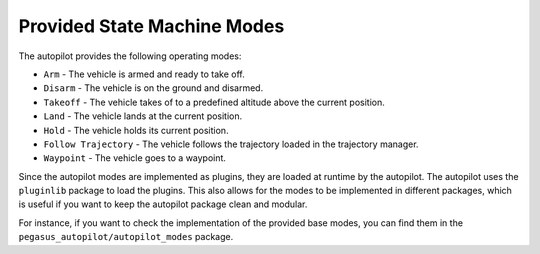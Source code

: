 Provided State Machine Modes
============================

The autopilot provides the following operating modes:

* ``Arm`` - The vehicle is armed and ready to take off.
* ``Disarm`` - The vehicle is on the ground and disarmed.
* ``Takeoff`` - The vehicle takes of to a predefined altitude above the current position.
* ``Land`` - The vehicle lands at the current position.
* ``Hold`` - The vehicle holds its current position.
* ``Follow Trajectory`` - The vehicle follows the trajectory loaded in the trajectory manager.
* ``Waypoint`` - The vehicle goes to a waypoint.

Since the autopilot modes are implemented as plugins, they are loaded at runtime by the autopilot. The autopilot uses the ``pluginlib`` package to load the plugins.
This also allows for the modes to be implemented in different packages, which is useful if you want to keep the autopilot package clean and modular.

For instance, if you want to check the implementation of the provided base modes, you can find them in the ``pegasus_autopilot/autopilot_modes`` package.